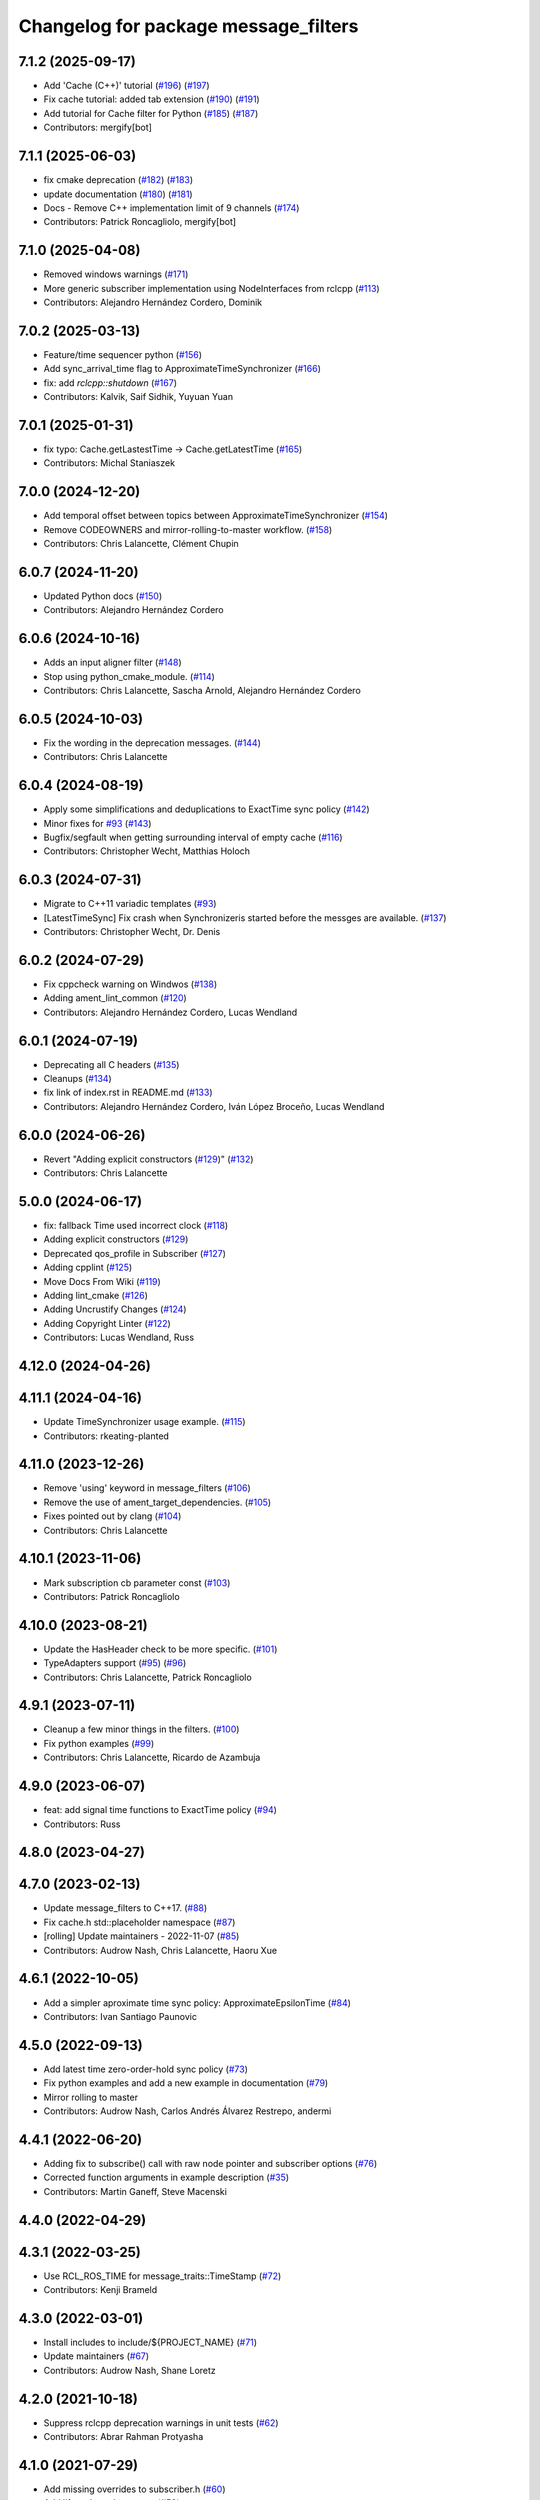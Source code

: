 ^^^^^^^^^^^^^^^^^^^^^^^^^^^^^^^^^^^^^
Changelog for package message_filters
^^^^^^^^^^^^^^^^^^^^^^^^^^^^^^^^^^^^^

7.1.2 (2025-09-17)
------------------
* Add 'Cache (C++)' tutorial (`#196 <https://github.com/ros2/message_filters/issues/196>`_) (`#197 <https://github.com/ros2/message_filters/issues/197>`_)
* Fix cache tutorial: added tab extension (`#190 <https://github.com/ros2/message_filters/issues/190>`_) (`#191 <https://github.com/ros2/message_filters/issues/191>`_)
* Add tutorial for Cache filter for Python (`#185 <https://github.com/ros2/message_filters/issues/185>`_) (`#187 <https://github.com/ros2/message_filters/issues/187>`_)
* Contributors: mergify[bot]

7.1.1 (2025-06-03)
------------------
* fix cmake deprecation (`#182 <https://github.com/ros2/message_filters/issues/182>`_) (`#183 <https://github.com/ros2/message_filters/issues/183>`_)
* update documentation (`#180 <https://github.com/ros2/message_filters/issues/180>`_) (`#181 <https://github.com/ros2/message_filters/issues/181>`_)
* Docs - Remove C++ implementation limit of 9 channels (`#174 <https://github.com/ros2/message_filters/issues/174>`_)
* Contributors: Patrick Roncagliolo, mergify[bot]

7.1.0 (2025-04-08)
------------------
* Removed windows warnings (`#171 <https://github.com/ros2/message_filters/issues/171>`_)
* More generic subscriber implementation using NodeInterfaces from rclcpp (`#113 <https://github.com/ros2/message_filters/issues/113>`_)
* Contributors: Alejandro Hernández Cordero, Dominik

7.0.2 (2025-03-13)
------------------
* Feature/time sequencer python (`#156 <https://github.com/ros2/message_filters/issues/156>`_)
* Add sync_arrival_time flag to ApproximateTimeSynchronizer (`#166 <https://github.com/ros2/message_filters/issues/166>`_)
* fix: add `rclcpp::shutdown` (`#167 <https://github.com/ros2/message_filters/issues/167>`_)
* Contributors: Kalvik, Saif Sidhik, Yuyuan Yuan

7.0.1 (2025-01-31)
------------------
* fix typo: Cache.getLastestTime -> Cache.getLatestTime (`#165 <https://github.com/ros2/message_filters//issues/165>`_)
* Contributors: Michal Staniaszek

7.0.0 (2024-12-20)
------------------
* Add temporal offset between topics between ApproximateTimeSynchronizer (`#154 <https://github.com/ros2/message_filters/issues/154>`_)
* Remove CODEOWNERS and mirror-rolling-to-master workflow. (`#158 <https://github.com/ros2/message_filters/issues/158>`_)
* Contributors: Chris Lalancette, Clément Chupin

6.0.7 (2024-11-20)
------------------
* Updated Python docs (`#150 <https://github.com/ros2/message_filters/issues/150>`_)
* Contributors: Alejandro Hernández Cordero

6.0.6 (2024-10-16)
------------------
* Adds an input aligner filter (`#148 <https://github.com/ros2/message_filters/issues/148>`_)
* Stop using python_cmake_module. (`#114 <https://github.com/ros2/message_filters/issues/114>`_)
* Contributors: Chris Lalancette, Sascha Arnold, Alejandro Hernández Cordero

6.0.5 (2024-10-03)
------------------
* Fix the wording in the deprecation messages. (`#144 <https://github.com/ros2/message_filters/issues/144>`_)
* Contributors: Chris Lalancette

6.0.4 (2024-08-19)
------------------
* Apply some simplifications and deduplications to ExactTime sync policy (`#142 <https://github.com/ros2/message_filters/issues/142>`_)
* Minor fixes for `#93 <https://github.com/ros2/message_filters/issues/93>`_ (`#143 <https://github.com/ros2/message_filters/issues/143>`_)
* Bugfix/segfault when getting surrounding interval of empty cache (`#116 <https://github.com/ros2/message_filters/issues/116>`_)
* Contributors: Christopher Wecht, Matthias Holoch

6.0.3 (2024-07-31)
------------------
* Migrate to C++11 variadic templates (`#93 <https://github.com/ros2/message_filters/issues/93>`_)
* [LatestTimeSync] Fix crash when Synchronizeris started before the messges are available. (`#137 <https://github.com/ros2/message_filters/issues/137>`_)
* Contributors: Christopher Wecht, Dr. Denis

6.0.2 (2024-07-29)
------------------
* Fix cppcheck warning on Windwos (`#138 <https://github.com/ros2/message_filters/issues/138>`_)
* Adding ament_lint_common (`#120 <https://github.com/ros2/message_filters/issues/120>`_)
* Contributors: Alejandro Hernández Cordero, Lucas Wendland

6.0.1 (2024-07-19)
------------------
* Deprecating all C headers (`#135 <https://github.com/ros2/message_filters/issues/135>`_)
* Cleanups (`#134 <https://github.com/ros2/message_filters/issues/134>`_)
* fix link of index.rst in README.md (`#133 <https://github.com/ros2/message_filters/issues/133>`_)
* Contributors: Alejandro Hernández Cordero, Iván López Broceño, Lucas Wendland

6.0.0 (2024-06-26)
------------------
* Revert "Adding explicit constructors (`#129 <https://github.com/ros2/message_filters/issues/129>`_)" (`#132 <https://github.com/ros2/message_filters/issues/132>`_)
* Contributors: Chris Lalancette

5.0.0 (2024-06-17)
------------------
* fix: fallback Time used incorrect clock (`#118 <https://github.com/ros2/message_filters/issues/118>`_)
* Adding explicit constructors (`#129 <https://github.com/ros2/message_filters/issues/129>`_)
* Deprecated qos_profile in Subscriber (`#127 <https://github.com/ros2/message_filters/issues/127>`_)
* Adding cpplint (`#125 <https://github.com/ros2/message_filters/issues/125>`_)
* Move Docs From Wiki (`#119 <https://github.com/ros2/message_filters/issues/119>`_)
* Adding lint_cmake (`#126 <https://github.com/ros2/message_filters/issues/126>`_)
* Adding Uncrustify Changes (`#124 <https://github.com/ros2/message_filters/issues/124>`_)
* Adding Copyright Linter (`#122 <https://github.com/ros2/message_filters/issues/122>`_)
* Contributors: Lucas Wendland, Russ

4.12.0 (2024-04-26)
-------------------

4.11.1 (2024-04-16)
-------------------
* Update TimeSynchronizer usage example. (`#115 <https://github.com/ros2/message_filters/issues/115>`_)
* Contributors: rkeating-planted

4.11.0 (2023-12-26)
-------------------
* Remove 'using' keyword in message_filters (`#106 <https://github.com/ros2/message_filters/issues/106>`_)
* Remove the use of ament_target_dependencies. (`#105 <https://github.com/ros2/message_filters/issues/105>`_)
* Fixes pointed out by clang (`#104 <https://github.com/ros2/message_filters/issues/104>`_)
* Contributors: Chris Lalancette

4.10.1 (2023-11-06)
-------------------
* Mark subscription cb parameter const (`#103 <https://github.com/ros2/message_filters/issues/103>`_)
* Contributors: Patrick Roncagliolo

4.10.0 (2023-08-21)
-------------------
* Update the HasHeader check to be more specific. (`#101 <https://github.com/ros2/message_filters/issues/101>`_)
* TypeAdapters support (`#95 <https://github.com/ros2/message_filters/issues/95>`_) (`#96 <https://github.com/ros2/message_filters/issues/96>`_)
* Contributors: Chris Lalancette, Patrick Roncagliolo

4.9.1 (2023-07-11)
------------------
* Cleanup a few minor things in the filters. (`#100 <https://github.com/ros2/message_filters/issues/100>`_)
* Fix python examples (`#99 <https://github.com/ros2/message_filters/issues/99>`_)
* Contributors: Chris Lalancette, Ricardo de Azambuja

4.9.0 (2023-06-07)
------------------
* feat: add signal time functions to ExactTime policy (`#94 <https://github.com/ros2/message_filters/issues/94>`_)
* Contributors: Russ

4.8.0 (2023-04-27)
------------------

4.7.0 (2023-02-13)
------------------
* Update message_filters to C++17. (`#88 <https://github.com/ros2/message_filters/issues/88>`_)
* Fix cache.h std::placeholder namespace (`#87 <https://github.com/ros2/message_filters/issues/87>`_)
* [rolling] Update maintainers - 2022-11-07 (`#85 <https://github.com/ros2/message_filters/issues/85>`_)
* Contributors: Audrow Nash, Chris Lalancette, Haoru Xue

4.6.1 (2022-10-05)
------------------
* Add a simpler aproximate time sync policy: ApproximateEpsilonTime (`#84 <https://github.com/ros2/message_filters/issues/84>`_)
* Contributors: Ivan Santiago Paunovic

4.5.0 (2022-09-13)
------------------
* Add latest time zero-order-hold sync policy (`#73 <https://github.com/ros2/message_filters/issues/73>`_)
* Fix python examples and add a new example in documentation (`#79 <https://github.com/ros2/message_filters/issues/79>`_)
* Mirror rolling to master
* Contributors: Audrow Nash, Carlos Andrés Álvarez Restrepo, andermi

4.4.1 (2022-06-20)
------------------
* Adding fix to subscribe() call with raw node pointer and subscriber options (`#76 <https://github.com/ros2/message_filters/issues/76>`_)
* Corrected function arguments in example description (`#35 <https://github.com/ros2/message_filters/issues/35>`_)
* Contributors: Martin Ganeff, Steve Macenski

4.4.0 (2022-04-29)
------------------

4.3.1 (2022-03-25)
------------------
* Use RCL_ROS_TIME for message_traits::TimeStamp  (`#72 <https://github.com/ros2/message_filters/issues/72>`_)
* Contributors: Kenji Brameld

4.3.0 (2022-03-01)
------------------
* Install includes to include/${PROJECT_NAME} (`#71 <https://github.com/ros2/message_filters/issues/71>`_)
* Update maintainers (`#67 <https://github.com/ros2/message_filters/issues/67>`_)
* Contributors: Audrow Nash, Shane Loretz

4.2.0 (2021-10-18)
------------------
* Suppress rclcpp deprecation warnings in unit tests (`#62 <https://github.com/ros2/message_filters/issues/62>`_)
* Contributors: Abrar Rahman Protyasha

4.1.0 (2021-07-29)
------------------
* Add missing overrides to subscriber.h (`#60 <https://github.com/ros2/message_filters/issues/60>`_)
* Add lifecycle node support (`#59 <https://github.com/ros2/message_filters/issues/59>`_)
* Correct package.xml and CMakeLists.txt (`#58 <https://github.com/ros2/message_filters/issues/58>`_)
* Contributors: Hunter L. Allen, Michel Hidalgo, Rebecca Butler

4.0.0 (2021-05-26)
------------------
* Expose Subscription Options - V2 (`#56 <https://github.com/ros2/message_filters/issues/56>`_)
* Contributors: Audrow Nash

3.2.6 (2021-05-12)
------------------
* Find and export dependencies properly (`#54 <https://github.com/ros2/message_filters/issues/54>`_)
* Contributors: Michel Hidalgo

3.2.5 (2020-12-10)
------------------
* Add pytest.ini so local tests don't display warning (`#47 <https://github.com/ros2/message_filters/issues/47>`_)
* Contributors: Chris Lalancette

3.2.4 (2020-06-03)
------------------
* export targets in a addition to include directories / libraries (`#46 <https://github.com/ros2/message_filters/issues/46>`_)
* Contributors: Dirk Thomas

3.2.3 (2019-11-18)
------------------
* allow custom qos for message filters

3.2.2 (2019-11-08)
------------------
* Fix  unhashable type 'Time' error (`#33 <https://github.com/ros2/message_filters/issues/33>`_)
* Contributors: Jamie Diprose

3.2.1 (2019-10-23)
------------------
* Resolve ambiguity with boost/bind.hpp (`#40 <https://github.com/ros2/message_filters/issues/40>`_)
* Contributors: Shane Loretz

3.2.0 (2019-09-26)
------------------

3.1.2 (2019-05-20)
------------------
* Add .gitignore
* Fix deprecation warning
* Contributors: Jacob Perron

3.1.1 (2019-05-08)
------------------
* changes to avoid deprecated API's (`#26 <https://github.com/ros2/message_filters/issues/26>`_)
* Merge pull request `#25 <https://github.com/ros2/message_filters/issues/25>`_ from ros2/ivanpauno/deprecate-shared-ptr-publish
* adding code import references in comments (`#6 <https://github.com/ros2/message_filters/issues/6>`_)
* Make format string agree with argument type. (`#24 <https://github.com/ros2/message_filters/issues/24>`_)
* Contributors: Steven! Ragnarök, Tully Foote, William Woodall, ivanpauno

3.1.0 (2019-04-14)
------------------
* Added direct dependency on python_cmake_module. (`#19 <https://github.com/ros2/message_filters/issues/19>`_)
* Updated to use Python debug interpreter on Windows. (`#18 <https://github.com/ros2/message_filters/issues/18>`_)
* Contributors: Dirk Thomas, Steven! Ragnarök

3.0.0 (2018-11-22)
------------------
* Move sensor_msgs to be a test dependency. (`#17 <https://github.com/ros2/message_filters/issues/17>`_)
* Fix Duration signature for Windows CI. (`#16 <https://github.com/ros2/message_filters/issues/16>`_)
* Add the ability to use raw pointers in Subscriber (`#14 <https://github.com/ros2/message_filters/issues/14>`_)
* fixed using wrong type of stamp (`#12 <https://github.com/ros2/message_filters/issues/12>`_)
* Add message trait support to frame id of message (`#13 <https://github.com/ros2/message_filters/issues/13>`_)
* Merge pull request `#10 <https://github.com/ros2/message_filters/issues/10>`_ from ros2/fix_windows
* Change argument name to better reflect behavior.
* Fix signedness of some comparisons.
* Correctly export and depend on ament_cmake_ros.
* Cleanup windows warnings.
* Fix visibility control.
* Fix include guards and include order.
* enable message_filters support of python interfaces and tests (`#7 <https://github.com/ros2/message_filters/issues/7>`_)
* Remove references in pointer API calls.
* Remove ROS1 specific connection header info from API.
* demote std_msgs to test dependency
* Update docs to remove nodehandle reference.
* Use Node::SharedPtr instead of Node*
* Make node required as an internal one is required to spin.
* Add noncopyable base class
* Deboostify and change from ros::Time to rclcpp::Time
* Convert to ament_cmake
* Changed invocation to `add` to conform template syntax (`#1388 <https://github.com/ros2/message_filters/issues/1388>`__)
  This change fixes issue `#1383 <https://github.com/ros2/message_filters/issues/1383>`_
* fix sphinx warning (`#1371 <https://github.com/ros2/message_filters/issues/1371>`__)
* Contributors: Dirk Thomas, Ethan Gao, Gary Liu, Jørgen Nordmoen, Michael Carroll, Tully Foote


1.14.2 (2018-06-06)
-------------------

1.14.1 (2018-05-21)
-------------------

1.14.0 (2018-05-21)
-------------------
* change invocation to `add` to conform template syntax (`#1388 <https://github.com/ros/ros_comm/issues/1388>`__)
* fix sphinx warning (`#1371 <https://github.com/ros/ros_comm/issues/1371>`__)

1.13.6 (2018-02-05)
-------------------
* use SteadyTimer in message_filters (`#1247 <https://github.com/ros/ros_comm/issues/1247>`_)
* remove unnecessary xmlrpcpp dependency from message_filters (`#1264 <https://github.com/ros/ros_comm/issues/1264>`_)

1.13.5 (2017-11-09)
-------------------

1.13.4 (2017-11-02)
-------------------

1.13.3 (2017-10-25)
-------------------

1.13.2 (2017-08-15)
-------------------

1.13.1 (2017-07-27)
-------------------

1.13.0 (2017-02-22)
-------------------

1.12.7 (2017-02-17)
-------------------

1.12.6 (2016-10-26)
-------------------
* use boost::bind to bind the callback function (`#906 <https://github.com/ros/ros_comm/pull/906>`_)

1.12.5 (2016-09-30)
-------------------

1.12.4 (2016-09-19)
-------------------

1.12.3 (2016-09-17)
-------------------
* add fast approximate time synchronization in message_filters (in pure Python) (`#802 <https://github.com/ros/ros_comm/issues/802>`_)

1.12.2 (2016-06-03)
-------------------
* allow saving timestamp-less messages to Cache, add getLast method (`#806 <https://github.com/ros/ros_comm/pull/806>`_)

1.12.1 (2016-04-18)
-------------------
* use directory specific compiler flags (`#785 <https://github.com/ros/ros_comm/pull/785>`_)

1.12.0 (2016-03-18)
-------------------

1.11.18 (2016-03-17)
--------------------
* fix compiler warnings

1.11.17 (2016-03-11)
--------------------
* use boost::make_shared instead of new for constructing boost::shared_ptr (`#740 <https://github.com/ros/ros_comm/issues/740>`_)
* add __getattr_\_ to handle sub in message_filters as standard one (`#700 <https://github.com/ros/ros_comm/pull/700>`_)

1.11.16 (2015-11-09)
--------------------

1.11.15 (2015-10-13)
--------------------
* add unregister() method to message_filter.Subscriber (`#683 <https://github.com/ros/ros_comm/pull/683>`_)

1.11.14 (2015-09-19)
--------------------

1.11.13 (2015-04-28)
--------------------

1.11.12 (2015-04-27)
--------------------

1.11.11 (2015-04-16)
--------------------
* implement message filter cache in Python (`#599 <https://github.com/ros/ros_comm/pull/599>`_)

1.11.10 (2014-12-22)
--------------------

1.11.9 (2014-08-18)
-------------------

1.11.8 (2014-08-04)
-------------------

1.11.7 (2014-07-18)
-------------------

1.11.6 (2014-07-10)
-------------------

1.11.5 (2014-06-24)
-------------------

1.11.4 (2014-06-16)
-------------------
* add approximate Python time synchronizer (used to be in camera_calibration) (`#424 <https://github.com/ros/ros_comm/issues/424>`_)

1.11.3 (2014-05-21)
-------------------

1.11.2 (2014-05-08)
-------------------

1.11.1 (2014-05-07)
-------------------
* update API to use boost::signals2 (`#267 <https://github.com/ros/ros_comm/issues/267>`_)

1.11.0 (2014-03-04)
-------------------
* suppress boost::signals deprecation warning (`#362 <https://github.com/ros/ros_comm/issues/362>`_)

1.10.0 (2014-02-11)
-------------------

1.9.54 (2014-01-27)
-------------------

1.9.53 (2014-01-14)
-------------------
* add kwargs for message_filters.Subscriber

1.9.52 (2014-01-08)
-------------------

1.9.51 (2014-01-07)
-------------------
* update code after refactoring into rosbag_storage and roscpp_core (`#299 <https://github.com/ros/ros_comm/issues/299>`_)
* fix segmentation fault on OS X 10.9 (clang / libc++)

1.9.50 (2013-10-04)
-------------------

1.9.49 (2013-09-16)
-------------------

1.9.48 (2013-08-21)
-------------------

1.9.47 (2013-07-03)
-------------------
* check for CATKIN_ENABLE_TESTING to enable configure without tests

1.9.46 (2013-06-18)
-------------------

1.9.45 (2013-06-06)
-------------------
* fix template syntax for signal\_.template addCallback() to work with Intel compiler

1.9.44 (2013-03-21)
-------------------
* fix install destination for dll's under Windows

1.9.43 (2013-03-13)
-------------------
* fix exports of message filter symbols for Windows

1.9.42 (2013-03-08)
-------------------

1.9.41 (2013-01-24)
-------------------

1.9.40 (2013-01-13)
-------------------

1.9.39 (2012-12-29)
-------------------
* first public release for Groovy
